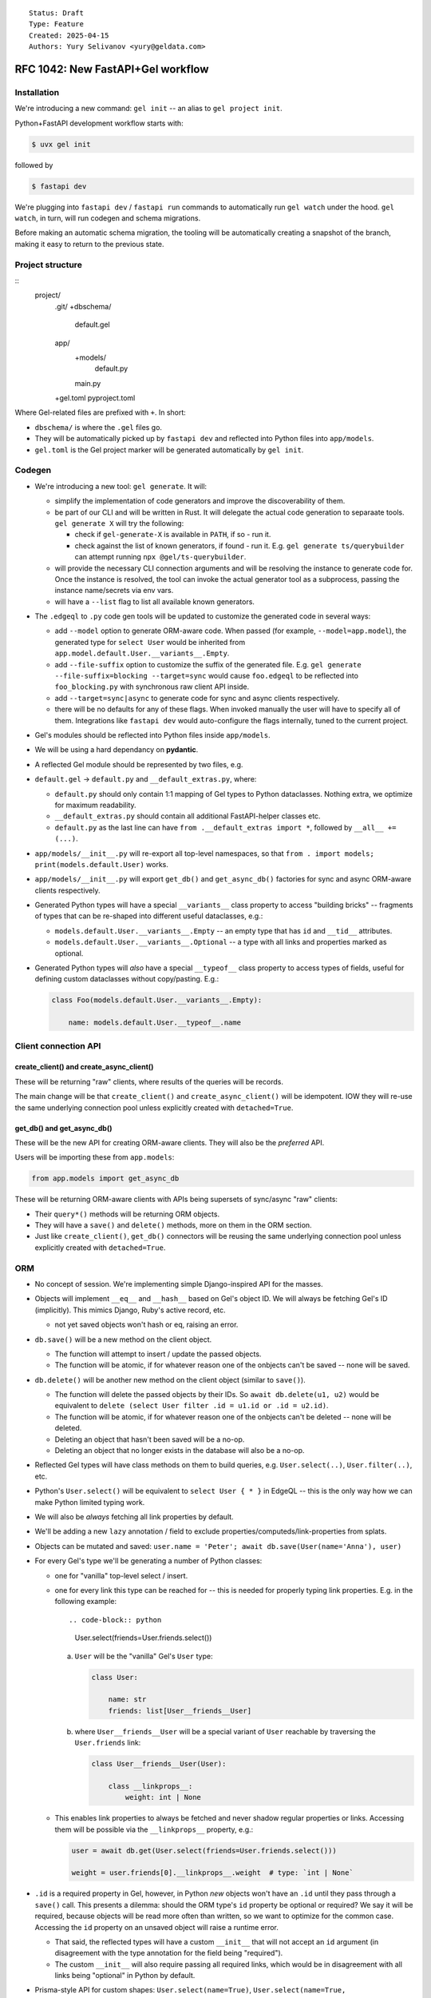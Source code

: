 ::

    Status: Draft
    Type: Feature
    Created: 2025-04-15
    Authors: Yury Selivanov <yury@geldata.com>

==================================
RFC 1042: New FastAPI+Gel workflow
==================================

Installation
============

We're introducing a new command: ``gel init`` -- an alias to ``gel project init``.

Python+FastAPI development workflow starts with:

.. code-block:: bash

    $ uvx gel init

followed by

.. code-block:: bash

    $ fastapi dev

We're plugging into ``fastapi dev`` / ``fastapi run`` commands to automatically run ``gel watch`` under the hood. ``gel watch``, in turn, will run codegen and schema migrations.

Before making an automatic schema migration, the tooling will be automatically creating a snapshot of the branch, making it easy to return to the previous state.


Project structure
=================

::
    project/
        .git/
        +dbschema/
            default.gel
        app/
            +models/
                default.py
            main.py
        +gel.toml
        pyproject.toml

Where Gel-related files are prefixed with ``+``. In short:

* ``dbschema/`` is where the ``.gel`` files go.
* They will be automatically picked up by ``fastapi dev`` and reflected into Python files into ``app/models``.
* ``gel.toml`` is the Gel project marker will be generated automatically by ``gel init``.

Codegen
=======

* We're introducing a new tool: ``gel generate``. It will:

  - simplify the implementation of code generators and improve the discoverability of them.

  - be part of our CLI and will be written in Rust. It will delegate the actual code generation to separaate tools. ``gel generate X`` will try the following:

    - check if ``gel-generate-X`` is available in ``PATH``, if so - run it.

    - check against the list of known generators, if found - run it. E.g. ``gel generate ts/querybuilder`` can attempt running ``npx @gel/ts-querybuilder``.

  - will provide the necessary CLI connection arguments and will be resolving the instance to generate code for. Once the instance is resolved, the tool can invoke the actual generator tool as a subprocess, passing the instance name/secrets via env vars.

  - will have a ``--list`` flag to list all available known generators.

* The ``.edgeql`` to ``.py`` code gen tools will be updated to customize the generated code in several ways:

  - add ``--model`` option to generate ORM-aware code. When passed (for example, ``--model=app.model``), the generated type for ``select User`` would be inherited from ``app.model.default.User.__variants__.Empty``.

  - add ``--file-suffix`` option to customize the suffix of the generated file. E.g. ``gel generate --file-suffix=blocking --target=sync`` would cause ``foo.edgeql`` to be reflected into ``foo_blocking.py`` with synchronous raw client API inside.

  - add ``--target=sync|async`` to generate code for sync and async clients respectively.

  - there will be no defaults for any of these flags.  When invoked manually the user will have to specify all of them.  Integrations like ``fastapi dev`` would auto-configure the flags internally, tuned to the current project.

* Gel's modules should be reflected into Python files inside ``app/models``.

* We will be using a hard dependancy on **pydantic**.

* A reflected Gel module should be represented by two files, e.g.

* ``default.gel`` -> ``default.py`` and ``__default_extras.py``, where:

  - ``default.py`` should only contain 1:1 mapping of Gel types to Python dataclasses. Nothing extra, we optimize for maximum readability.

  - ``__default_extras.py`` should contain all additional FastAPI-helper classes etc.

  - ``default.py`` as the last line can have ``from .__default_extras import *``, followed by ``__all__ += (...)``.

* ``app/models/__init__.py`` will re-export all top-level namespaces, so that ``from . import models; print(models.default.User)`` works.

* ``app/models/__init__.py`` will export ``get_db()`` and ``get_async_db()`` factories for sync and async ORM-aware clients respectively.

* Generated Python types will have a special ``__variants__`` class property to access "building bricks" -- fragments of types that can be re-shaped into different useful dataclasses, e.g.:

  - ``models.default.User.__variants__.Empty`` -- an empty type that has ``id`` and ``__tid__`` attributes.
  - ``models.default.User.__variants__.Optional`` -- a type with all links and properties marked as optional.

* Generated Python types will *also* have a special ``__typeof__`` class property to access types of fields, useful for defining custom dataclasses without copy/pasting. E.g.:

  .. code-block:: python

    class Foo(models.default.User.__variants__.Empty):

        name: models.default.User.__typeof__.name

Client connection API
=====================

create_client() and create_async_client()
-----------------------------------------

These will be returning "raw" clients, where results of the queries will be records.

The main change will be that ``create_client()`` and ``create_async_client()`` will be idempotent. IOW they will re-use the same underlying connection pool unless explicitly created with ``detached=True``.

get_db() and get_async_db()
---------------------------

These will be the new API for creating ORM-aware clients. They will also be the *preferred* API.

Users will be importing these from ``app.models``:

.. code-block:: python

    from app.models import get_async_db

These will be returning ORM-aware clients with APIs being supersets of sync/async "raw" clients:

* Their ``query*()`` methods will be returning ORM objects.

* They will have a ``save()`` and ``delete()`` methods, more on them in the ORM section.

* Just like ``create_client()``, ``get_db()`` connectors will be reusing the same underlying connection pool unless explicitly created with ``detached=True``.


ORM
===

* No concept of session. We're implementing simple Django-inspired API for the masses.

* Objects will implement ``__eq__`` and ``__hash__`` based on Gel's object ID. We will always be fetching Gel's ID (implicitly). This mimics Django, Ruby's active record, etc.

  - not yet saved objects won't hash or eq, raising an error.

* ``db.save()`` will be a new method on the client object.

  - The function will attempt to insert / update the passed objects.

  - The function will be atomic, if for whatever reason one of the onbjects can't be saved -- none will be saved.

* ``db.delete()`` will be another new method on the client object (similar to ``save()``).

  - The function will delete the passed objects by their IDs. So
    ``await db.delete(u1, u2)`` would be equivalent to
    ``delete (select User filter .id = u1.id or .id = u2.id)``.

  - The function will be atomic, if for whatever reason one of the onbjects can't be deleted -- none will be deleted.

  - Deleting an object that hasn't been saved will be a no-op.

  - Deleting an object that no longer exists in the database will also be a no-op.


* Reflected Gel types will have class methods on them to build queries, e.g. ``User.select(..)``, ``User.filter(..)``, etc.

* Python's ``User.select()`` will be equivalent to ``select User { * }`` in EdgeQL -- this is the only way how we can make Python limited typing work.

* We will also be *always* fetching all link properties by default.

* We'll be adding a new ``lazy`` annotation / field to exclude properties/computeds/link-properties from splats.

* Objects can be mutated and saved: ``user.name = 'Peter'; await db.save(User(name='Anna'), user)``

* For every Gel's type we'll be generating a number of Python classes:

  - one for "vanilla" top-level select / insert.

  - one for every link this type can be reached for -- this is needed for properly typing link properties. E.g. in the following example::

    .. code-block:: python

        User.select(friends=User.friends.select())

    a. ``User`` will be the "vanilla" Gel's ``User`` type:

       .. code-block:: python

           class User:

               name: str
               friends: list[User__friends__User]

    b. where ``User__friends__User`` will be a special variant of ``User`` reachable by traversing the ``User.friends`` link:

       .. code-block:: python

           class User__friends__User(User):

               class __linkprops__:
                   weight: int | None

  - This enables link properties to always be fetched and never shadow regular properties or links. Accessing them will be possible via the ``__linkprops__`` property, e.g.:

    .. code-block:: python

        user = await db.get(User.select(friends=User.friends.select()))

        weight = user.friends[0].__linkprops__.weight  # type: `int | None`

* ``.id`` is a required property in Gel, however, in Python *new* objects won't have an ``.id`` until they pass through a ``save()`` call. This presents a dilemma: should the ORM type's ``id`` property be optional or required? We say it will be required, because objects will be read more often than written, so we want to optimize for the common case. Accessing the ``id`` property on an unsaved object will raise a runtime error.

  - That said, the reflected types will have a custom ``__init__`` that will not accept an ``id`` argument (in disagreement with the type annotation for the field being "required").

  - The custom ``__init__`` will also require passing all required links, which would be in disagreement with all links being "optional" in Python by default.

* Prisma-style API for custom shapes: ``User.select(name=True)``, ``User.select(name=True, settings=User.settings.select())`` instead of ``User.select(User.name)``.

* We will prohibit shadowing links with detached types, e.g. this is correct:

  .. code-block:: python

      User.select(name=True, friends=User.friends.select())

  and this is incorrect and will raise an error:

  .. code-block:: python

      User.select(name=True, friends=User.select())

  (only in Python ORM, EdgeQL will still allow this.)

* Accessing a property or link that wasn't fetched will raise an error.

  - But, setting a property or link that wasn't fetched will *not* raise an error:

    .. code-block:: python

        user = await db.get(User.select(name=True))

        print(user.email)  # <- runtime error

        user.email = 'peter@example.com'  # <- fine!
        await db.save(user)

* "Multi" links and properties will be represented as list-like collections in Python:

  - Properties will be represented as ``gel.List`` (the exact name is still TBD) and will allow duplicate entries.

  - Links will be represented as ``gel.DistinctList`` and will not allow duplicate entries.

  - ``List`` and ``LinkList``, like Python's ``list`` will implement the ``+=`` operator to extend the list, e.g. ``user.friends += [friend]`` (note the square brackets on the right hand side).

  - unlike Python's ``list`` they will also implement the ``-=`` operator to remove items from the list, e.g. ``user.friends -= [friend]``.

  - ``LinkList`` will have a custom-tailored ``append()`` method that would accept keyword-only arguments to set link properties, e.g. ``user.friends.append(friend, weight=10)``.

    - This approach has benefits of being succinct and allows for full type safety.

    - Internally, such an ``append()`` call will create a "proxy" object wrapping the ``friend`` object and capturing the ``weight`` value.

      - The proxy is needed to avoid the ambiguity of ``weight`` being a property of ``User`` or ``User__friends__User``.

      - It's also needed to handle edge cases like:

        .. code-block:: python

            anna = User(name='Anna')
            u.friends.append(anna, weight=10)
            db.save(u, anna)

        in the above snippet we have to ensure that ``anna`` is not saved twice. Having a proxy object, as opposed to creating a new ``User__friends__User`` object with copied values, allows ``save()`` to special-case objects with link properties and ensure correct behavior.

      - The proxy object will have dynamic getters and setters updating the object it wraps on changes.

      - The proxy object can be used prior to being saved, but will be "dead" after the save:

        .. code-block:: python

            anna = User(name='Anna')
            u.friends.append(anna, weight=10)
            proxied = u.friends[0]
            proxied.__linkprops__.weight = 11 # <- changed my mind!
            save(u)

            print(proxied.name) # <- runtime error

      - Attempting to link an object that no longer exists in the database will be an error, aborting the ``save()`` call.

    - ``LinkList`` and ``List`` can only cause updates or removals on values/objects that they have fetched:

      - Calling ``u.friends.clear()`` will generate a query to remove only the objects that were present in ``u.friends``.

      - Calling ``u.friends.remove(some_user)`` will only succeed if ``some_user`` is present in ``u.friends``, otherwise it will raise an error.

        The reason for this behavior is that we can't know for sure how the link was fetched. For example, it could have been fetched without any filters, but it could also had an access policy in effect only giving it partial visibility. In such case, having ``u.friends.clear()`` wiping the link would be a disaster. Moreover, with this simple rule the API will be more debuggable & predictable for users.

        In the future we can consider adding an explicit method for generating a filter-less ``delete`` query on ``save()``, e.g. ``user.friends.delete_all()``.

      - We specifically are going with the list-like semantics instead of set-like semantics because we want deletion of a non-existing element to be an error, unlike ``set.discard()`` which would do nothing in such case. Moreover, Gel's sets when fetched can have an order, so at the very least we'd have to create an ``OrderedSet`` type (Python sets are unordered).

* We can raise ``ResourseWarning`` when an unsaved ORM object is GCed.


ORM & transactions
==================

* ORM objects will have to be aware of transactions and reset any changes made to them if the transaction is aborted. This is important because our transaction API is designed to be repeatable. Example:

  .. code-block:: python

       u = User(name='John', email='john.doe@example.com')

       try:
           async for tx in db.transaction():
               async with tx:
                   u.email = 'john@example.com'

                   some_other_user.friends += [u]
                   await tx.save(some_other_user)  # <- Let's say this fails.
        except:
            pass

        # The email we attemoted to set inside the transaction should be
        # reverted back.
        assert u.email == 'john.doe@example.com'

* Internally this can be implemented by maintaining an indirection inside the object attribute storage. Say we have two "buckets", one is the default implicit transaction bucket, and the other can be tied to the currently active transaction object (propagated through a ``contextvar``).

  - When a transaction starts and we attempt to mutate an object created outside of it, we'll copy its attributes into the transaction bucket and then layer updates there.

  - It's an error to mutate an object in more than one "concurrent" transaction block (otherwise reconciling changes would be non-deterministic).

  - This approach should be adaptable to support nested transactions (savepoints) in the future by maintaining a stack of states for the current transaction.

  - When a transaction is committed, we'll copy the changes from the transaction bucket back to the object's main bucket.

* In the v0 implementation we can skip supporting transactions at all on the ``get_db()`` clients.


ORM & batching
==============

* ``db.save()`` and ``db.delete()`` will accept multiple objects at once, allowing for batching multiple updates into a single round-trip to the database.

* We can consider implementing ``db.batch_save()`` method that would accept an asynchronous generator of objects to save. This would allow for internal distributing of commands accross multiple network connections


Changes to the CLI
==================

* ``gel init`` is an alias to ``gel project init``

* ``gel watch`` to gain a new flag to run auto-backups on schema changes (will be set by ``fastapi dev``)

* ``gel watch`` to automatically shutdown when the parent process dies

* ``gel backup`` and ``gel restore`` to gain incremental backup feature for *local* instances

* ``gel instance list-backups`` will gain support for listing backups for a *local* instance


Other decisions
===============

query_sql() will return records
-------------------------------

We can't make it return ORM objects.

lazy
----

We'll be adding a new ``lazy`` "field" to Gel types in 7.0. Setting ``lazy := True`` on a link, property, or computed will exclude if from ``select Type { * }``, ``select Type { ** }``, as well as ``Type.select()`` in Python query builder API.

GH issue: https://github.com/geldata/gel/issues/8601

Hard dependency on pydantic
---------------------------

It seems that the ``pydantic`` is the way for the community, let's enable it.


Always fetching link properties
-------------------------------

This allows us to simplify the query builder API, e.g. this is possible:

.. code-block:: python

    User.select(friends=User.friends.select())

instead of:

.. code-block:: python

    User.select(friends=User.friends.with_link_props().select())

where the hypothetical ``.with_link_props()`` would have a lot of problems, including being extremely verbose, but also total lack of Python type safety.


Why get_db() and not just create_client()?
------------------------------------------

The ORM client has to be tied to the specific reflected model, because:

* for Python typing, we *might* need to add some overloads of standard client APIs for better code completion experience.

* at runtime, codecs have to know which Python type is associated with a specific Gel's ``.__type__.id``.

We considered implementing magical runtime registry that the generic ``create_client()`` could be using to get the right Python type for a given Gel's ``.__type__.id``, but having such registry would complicate the code and open the door to weird edge cases (duplicate type IDs for different Gel branches or schemas, etc.)


Future work
===========

* Allow folding ``gel.toml`` into ``pyproject.toml``. This will simplify the workflow for pure-Python projects and potentially provide a good space for settings related to both FastAPI and Gel. We'll likely have to teach all client libraries to read ``pyproject.toml`` as well (``gel-python`` and ``gel-cli`` / ``gel-rust`` will *have to* anyway.)
